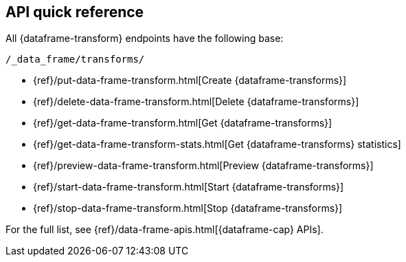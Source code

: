 [role="xpack"]
[[df-api-quickref]]
== API quick reference

All {dataframe-transform} endpoints have the following base:

[source,js]
----
/_data_frame/transforms/
----
// NOTCONSOLE

* {ref}/put-data-frame-transform.html[Create {dataframe-transforms}]
* {ref}/delete-data-frame-transform.html[Delete {dataframe-transforms}]
* {ref}/get-data-frame-transform.html[Get {dataframe-transforms}]
* {ref}/get-data-frame-transform-stats.html[Get {dataframe-transforms} statistics]
* {ref}/preview-data-frame-transform.html[Preview {dataframe-transforms}]
* {ref}/start-data-frame-transform.html[Start {dataframe-transforms}]
* {ref}/stop-data-frame-transform.html[Stop {dataframe-transforms}]

For the full list, see {ref}/data-frame-apis.html[{dataframe-cap} APIs].
